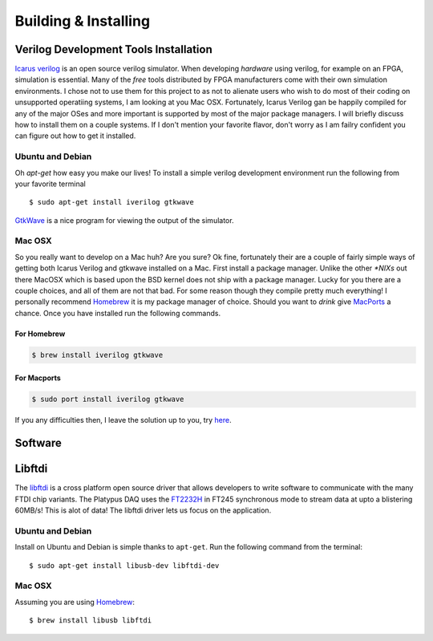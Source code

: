 Building & Installing
=====================


Verilog Development Tools Installation
--------------------------------------

`Icarus verilog <http://iverilog.icarus.com/>`_ is an open source verilog simulator.  
When developing *hardware* using verilog, for example on an FPGA, simulation is essential.  
Many of the *free* tools distributed by FPGA manufacturers come with their own simulation environments.
I chose not to use them for this project to as not to alienate users who wish to do most of their coding on unsupported operatiing systems, I am looking at you Mac OSX.
Fortunately, Icarus Verilog gan be happily compiled for any of the major OSes and more important is supported by most of the major package managers.  
I will briefly discuss how to install them on a couple systems.  If I don't mention your favorite flavor, don't worry as I am failry confident you can figure out how to get it installed.


Ubuntu and Debian
~~~~~~~~~~~~~~~~~

Oh *apt-get* how easy you make our lives!  To install a simple verilog development environment run the following from your favorite terminal
::
        $ sudo apt-get install iverilog gtkwave

`GtkWave <http://gtkwave.sourceforge.net/>`_ is a nice program for viewing the output of the simulator.

Mac OSX
~~~~~~~
So you really want to develop on a Mac huh? Are you sure? 
Ok fine, fortunately their are a couple of fairly simple ways of getting both Icarus Verilog and gtkwave installed on a Mac.
First install a package manager.  Unlike the other *\*NIXs* out there MacOSX which is based upon the BSD kernel does not ship with a package manager.
Lucky for you there are a couple choices, and all of them are not that bad.  For some reason though they compile pretty much everything!
I personally recommend `Homebrew <http://mxcl.github.com/homebrew/>`_ it is my package manager of choice.  Should you want to *drink* give `MacPorts <http://www.macports.org/>`_ a chance.
Once you have installed run the following commands.

For Homebrew
^^^^^^^^^^^^

.. code-block:: bash

        $ brew install iverilog gtkwave

For Macports
^^^^^^^^^^^^

.. code-block:: bash

        $ sudo port install iverilog gtkwave

If you any difficulties then, I leave the solution up to you, try `here <http://lmgtfy.com/?q=installing+iverilog+on+mac+osx>`_.       


Software
--------

Libftdi
-------
The `libftdi <http://www.intra2net.com/en/developer/libftdi/>`_ is a cross platform open source driver that allows developers to write software to communicate with the many FTDI chip variants.
The Platypus DAQ uses the `FT2232H <http://www.ftdichip.com/Products/ICs/FT2232H.htm>`_ in FT245 synchronous mode to stream data at upto a blistering 60MB/s!  This is alot of data!  The libftdi driver lets us focus on the application.

Ubuntu and Debian
~~~~~~~~~~~~~~~~~
Install on Ubuntu and Debian is simple thanks to ``apt-get``. Run the following command from the terminal:
::
        $ sudo apt-get install libusb-dev libftdi-dev

Mac OSX
~~~~~~~

Assuming you are using `Homebrew <http://mxcl.github.com/homebrew/>`_:
::
        $ brew install libusb libftdi 


.. todo:: Compile the Demos

.. todo:: How to install Xilinix Webpack

